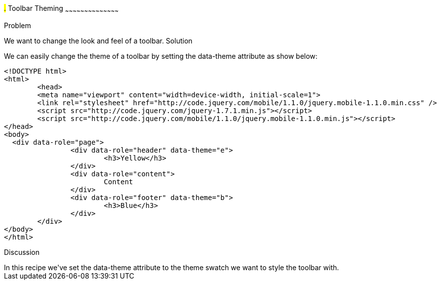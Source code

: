 ////

This is a comment block.  Put notes about your recipe here and also your author information.

Author: Max Lynch <maxlynch@uwalumni.com>

////

#.# Toolbar Theming
~~~~~~~~~~~~~~~~~~~~~~~~~~~~~~~~~~~~~~~~~~

Problem
++++++++++++++++++++++++++++++++++++++++++++
We want to change the look and feel of a toolbar.

Solution
++++++++++++++++++++++++++++++++++++++++++++
We can easily change the theme of a toolbar by setting the data-theme attribute as show below:

[source, html]
-----
<!DOCTYPE html> 
<html> 
	<head> 
	<meta name="viewport" content="width=device-width, initial-scale=1"> 
	<link rel="stylesheet" href="http://code.jquery.com/mobile/1.1.0/jquery.mobile-1.1.0.min.css" />
	<script src="http://code.jquery.com/jquery-1.7.1.min.js"></script>
	<script src="http://code.jquery.com/mobile/1.1.0/jquery.mobile-1.1.0.min.js"></script>
</head> 
<body>
  <div data-role="page">
		<div data-role="header" data-theme="e">
			<h3>Yellow</h3>
		</div>
		<div data-role="content">
			Content
		</div>
		<div data-role="footer" data-theme="b">
			<h3>Blue</h3>
		</div>
	</div>
</body>
</html>
-----
 
Discussion
++++++++++++++++++++++++++++++++++++++++++++
In this recipe we've set the data-theme attribute to the theme swatch we want to style the toolbar with.